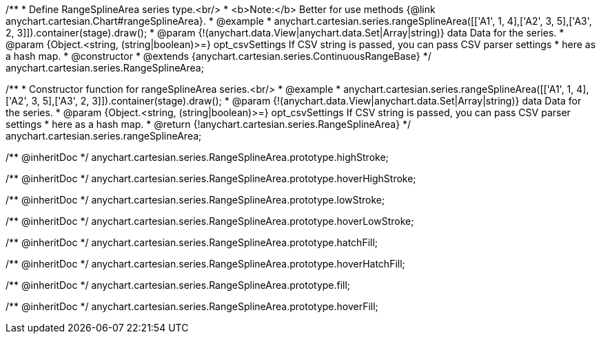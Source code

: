 /**
 * Define RangeSplineArea series type.<br/>
 * <b>Note:</b> Better for use methods {@link anychart.cartesian.Chart#rangeSplineArea}.
 * @example
 * anychart.cartesian.series.rangeSplineArea([['A1', 1, 4],['A2', 3, 5],['A3', 2, 3]]).container(stage).draw();
 * @param {!(anychart.data.View|anychart.data.Set|Array|string)} data Data for the series.
 * @param {Object.<string, (string|boolean)>=} opt_csvSettings If CSV string is passed, you can pass CSV parser settings
 *    here as a hash map.
 * @constructor
 * @extends {anychart.cartesian.series.ContinuousRangeBase}
 */
anychart.cartesian.series.RangeSplineArea;

/**
 * Constructor function for rangeSplineArea series.<br/>
 * @example
 * anychart.cartesian.series.rangeSplineArea([['A1', 1, 4],['A2', 3, 5],['A3', 2, 3]]).container(stage).draw();
 * @param {!(anychart.data.View|anychart.data.Set|Array|string)} data Data for the series.
 * @param {Object.<string, (string|boolean)>=} opt_csvSettings If CSV string is passed, you can pass CSV parser settings
 *    here as a hash map.
 * @return {!anychart.cartesian.series.RangeSplineArea}
 */
anychart.cartesian.series.rangeSplineArea;

/** @inheritDoc */
anychart.cartesian.series.RangeSplineArea.prototype.highStroke;

/** @inheritDoc */
anychart.cartesian.series.RangeSplineArea.prototype.hoverHighStroke;

/** @inheritDoc */
anychart.cartesian.series.RangeSplineArea.prototype.lowStroke;

/** @inheritDoc */
anychart.cartesian.series.RangeSplineArea.prototype.hoverLowStroke;

/** @inheritDoc */
anychart.cartesian.series.RangeSplineArea.prototype.hatchFill;

/** @inheritDoc */
anychart.cartesian.series.RangeSplineArea.prototype.hoverHatchFill;

/** @inheritDoc */
anychart.cartesian.series.RangeSplineArea.prototype.fill;

/** @inheritDoc */
anychart.cartesian.series.RangeSplineArea.prototype.hoverFill;

